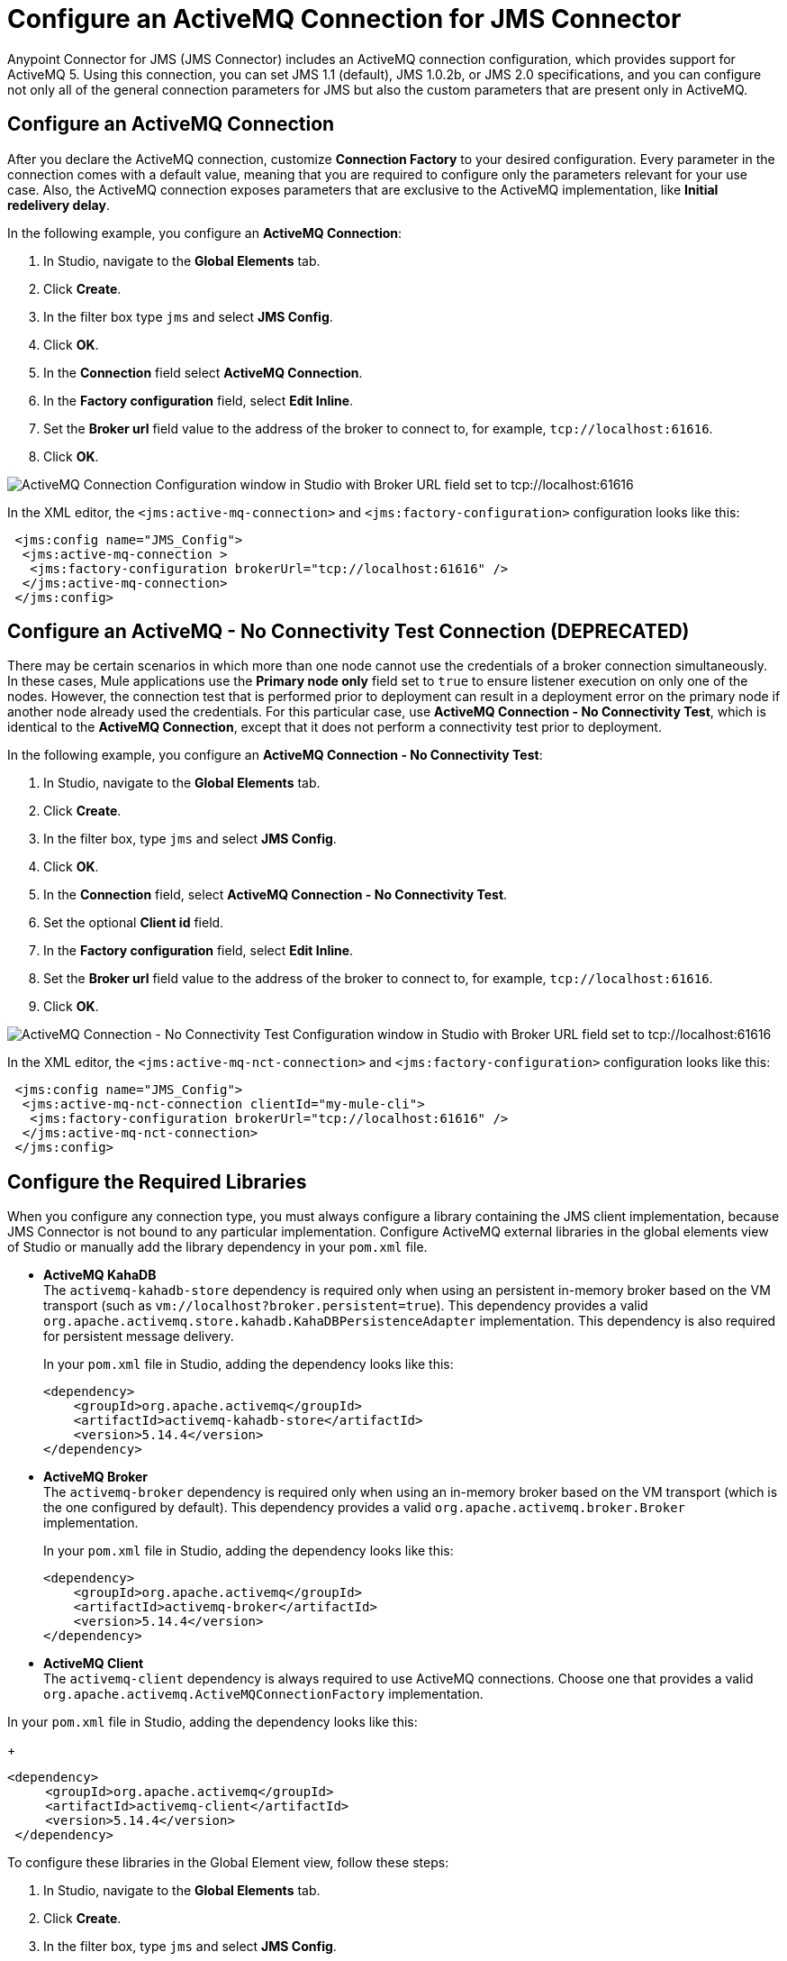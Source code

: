 = Configure an ActiveMQ Connection for JMS Connector
:keywords: jms, connector, jms_1.0.2b, jms_1.1, jms_2.0, activemq


Anypoint Connector for JMS (JMS Connector) includes an ActiveMQ connection configuration, which provides support for ActiveMQ 5. Using this connection, you can set JMS 1.1 (default), JMS 1.0.2b, or JMS 2.0 specifications, and you can configure not only all of the general connection parameters for JMS but also the custom parameters that are present only in ActiveMQ.

== Configure an ActiveMQ Connection

After you declare the ActiveMQ connection, customize *Connection Factory* to your desired configuration. Every parameter in the connection comes with a default value, meaning that you are required to configure only the parameters relevant for your use case. Also, the ActiveMQ connection exposes parameters that are exclusive to the ActiveMQ implementation, like *Initial redelivery delay*.

In the following example, you configure an *ActiveMQ Connection*:

. In Studio, navigate to the *Global Elements* tab.
. Click *Create*.
. In the filter box type `jms` and select *JMS Config*.
. Click *OK*.
. In the *Connection* field select *ActiveMQ Connection*.
. In the *Factory configuration* field, select *Edit Inline*.
. Set the *Broker url* field value to the address of the broker to connect to, for example, `tcp://localhost:61616`.
. Click *OK*.

image::jms-activemq-configuration.png[ActiveMQ Connection Configuration window in Studio with Broker URL field set to tcp://localhost:61616]

In the XML editor, the `<jms:active-mq-connection>` and `<jms:factory-configuration>` configuration looks like this:

[source,xml,linenums]
----
 <jms:config name="JMS_Config">
  <jms:active-mq-connection >
   <jms:factory-configuration brokerUrl="tcp://localhost:61616" />
  </jms:active-mq-connection>
 </jms:config>
----

== Configure an ActiveMQ - No Connectivity Test Connection (DEPRECATED)

There may be certain scenarios in which more than one node cannot use the credentials of a broker connection simultaneously. In these cases, Mule applications use the *Primary node only* field set to `true` to ensure listener execution on only one of the nodes. However, the connection test that is performed prior to deployment can result in a deployment error on the primary node if another node already used the credentials. For this particular case, use *ActiveMQ Connection - No Connectivity Test*, which is identical to the *ActiveMQ Connection*, except that it does not perform a connectivity test prior to deployment.

In the following example, you configure an *ActiveMQ Connection - No Connectivity Test*:

. In Studio, navigate to the *Global Elements* tab.
. Click *Create*.
. In the filter box, type `jms` and select *JMS Config*.
. Click *OK*.
. In the *Connection* field, select *ActiveMQ Connection - No Connectivity Test*.
. Set the optional *Client id* field.
. In the *Factory configuration* field, select *Edit Inline*.
. Set the *Broker url* field value to the address of the broker to connect to, for example, `tcp://localhost:61616`.
. Click *OK*.

image::jms-activemq-nct-configuration.png[ActiveMQ Connection - No Connectivity Test Configuration window in Studio with Broker URL field set to tcp://localhost:61616]

In the XML editor, the `<jms:active-mq-nct-connection>` and `<jms:factory-configuration>` configuration looks like this:

[source,xml,linenums]
----
 <jms:config name="JMS_Config">
  <jms:active-mq-nct-connection clientId="my-mule-cli">
   <jms:factory-configuration brokerUrl="tcp://localhost:61616" />
  </jms:active-mq-nct-connection>
 </jms:config>
----

== Configure the Required Libraries

When you configure any connection type, you must always configure a library containing the JMS client implementation, because JMS Connector is not bound to any particular implementation. Configure ActiveMQ external libraries in the global elements view of Studio or manually add the library dependency in your `pom.xml` file.

* *ActiveMQ KahaDB* +
The `activemq-kahadb-store` dependency is required only when using an persistent in-memory broker based on the VM transport (such as `+vm://localhost?broker.persistent=true+`). This dependency provides a valid `org.apache.activemq.store.kahadb.KahaDBPersistenceAdapter` implementation. This dependency is also required for persistent message delivery.
+
In your `pom.xml` file in Studio, adding the dependency looks like this:
+
[source,xml,linenums]
----
<dependency>
    <groupId>org.apache.activemq</groupId>
    <artifactId>activemq-kahadb-store</artifactId>
    <version>5.14.4</version>
</dependency>
----

* *ActiveMQ Broker* +
The `activemq-broker` dependency is required only when using an in-memory broker based on the VM transport (which is the one configured by default). This dependency provides a valid `org.apache.activemq.broker.Broker` implementation.
+
In your `pom.xml` file in Studio, adding the dependency looks like this:
+
[source,xml,linenums]
----
<dependency>
    <groupId>org.apache.activemq</groupId>
    <artifactId>activemq-broker</artifactId>
    <version>5.14.4</version>
</dependency>
----

* *ActiveMQ Client* +
The `activemq-client` dependency is always required to use ActiveMQ connections. Choose one that provides a valid `org.apache.activemq.ActiveMQConnectionFactory` implementation.

In your `pom.xml` file in Studio, adding the dependency looks like this:
+
[source,xml,linenums]
----
<dependency>
     <groupId>org.apache.activemq</groupId>
     <artifactId>activemq-client</artifactId>
     <version>5.14.4</version>
 </dependency>
----

To configure these libraries in the Global Element view, follow these steps:

. In Studio, navigate to the *Global Elements* tab.
. Click *Create*.
. In the filter box, type `jms` and select *JMS Config*.
. Click *OK*.
. In the *Connection* field, select *ActiveMQ Connection*.
. In the *Required Libraries* section that shows the *ActiveMQ KahaDB*, *ActiveMQ Broker* and *ActiveMQ Client* libraries, click the *Configure...* button to install the dependency.
. Select any of the following install options:

* *Add recommended library* Installs the recommended library.
* *Use local file* Browse to a local file for the required engine library and install it.
* *Add Maven dependency* Browse to the dependency and install it.

.JMS Connector Libraries configuration
image::jms-activemq-libaries.png[Click the Configure button to install the dependencies]


== Configure the In-Memory Broker

By default, Anypoint Connector for ActiveMQ (ActiveMQ Connector) uses an in-memory broker, which makes it
easy to start building an application without configuring a connection against an external broker.
The in-memory broker is required to configure both the *ActiveMQ KahaDB* and *ActiveMQ Broker* libraries. The default URL is:

`vm://localhost?broker.persistent=false&broker.useJmx=false`

To configure the in-memory broker in Studio, follow these steps:

. In Studio, open the *JMS Config* global element window.
. In the *Connection Factory* section, set the *Factory configuration* field to *Edit inline*.
. Set the *Broker url* field to the address of the broker to connect, for example, `vm://localhost?broker.persistent=false&broker.useJmx=false` .
. Click *OK*.

.JMS Connector In-Memory Broker Configuration
image::jms-activemq-broker.png[Set the Broker url field to the address of the broker to connect]

In the XML editor, the `brokerUrl` configuration looks like this:

[source,xml,linenums]
----
<jms:config name="JMS_Config" doc:name="JMS Config">
		<jms:active-mq-connection >
			<jms:factory-configuration brokerUrl="vm://localhost?broker.persistent=false&amp;broker.useJmx=false"/>
		</jms:active-mq-connection>
	</jms:config>
----

== Configure Message Redelivery

When a message cannot be processed correctly, it's not acknowledged. The message is then redelivered and probably again not processed correctly, which causes the cycle to execute indefinitely.

To prevent a message from endless redelivery, configure the *Max redelivery* field.  +
By default, JMS Connector uses a maximum redelivery value of `0`, which means that messages won't be redelivered, regardless of whether the message is recovered or rolled back from a transaction. If the message has persistent delivery set, ActiveMQ sends the message to a `DLQ.QUEUE` (a dead letter queue).

ActiveMQ also enables you to configure a client-side redelivery.

* The *Initial redelivery delay* field enables you to configure, in milliseconds, how much time to wait before the first message redelivers. +
* The *Redelivery delay* field enables you to configure, in milliseconds, how much time to wait until the message is subsequently redelivered after the first redelivery.

To configure these fields in Studio, follow these steps:

. In Studio, open the *JMS Config* global element window.
. In the *Connection Factory* section, set the *Factory configuration* field to *Edit inline*.
. Set the *Initial redelivery delay* field to `1000`.
. Set the *Redelivery delay* field to `100`.
. Set the *Max redelivery* field to `10`.
. Click *OK*.

.JMS Connector Redelivery configuration
image::jms-activemq-redelivery.png[Set the Max redelivery field to 10]

In the XML editor, the `maxRedelivery`,`redeliveryDelay`, and `initialRedeliveryDelay` configurations look like this:

[source,xml,linenums]
----
<jms:config name="JMS_Config">
  <jms:active-mq-connection>
    <jms:factory-configuration maxRedelivery="10"
      redeliveryDelay="100"
      initialRedeliveryDelay="1000"/>
  </jms:active-mq-connection>
</jms:config>
----

== Configure Trusted Packages

ActiveMQ versions 5.12.2, 5.13.0, and later restrict the classes that can be serialized and deserialized, helping to prevent the execution of a malicious payload on the host system.

For ActiveMQ, JMS Connector enables by default only the JDK and JRE provided classes, so if you
need to exchange object messages, you must add the packages your applications use by activating the *Trusted packages* field. +
Even though you can also enable the *Trust all packages* field to allow the serialization of more classes by allowing any object to be serialized and deserialized, this is not as secure as leaving it disabled in most cases. Keep this parameter disabled to improve the security and help prevent malicious attacks.

In the following example, you configure the connection to enable only users who are compliant with the `com.mulesoft.someapp` and `com.mulesoft.someapp.model` packages to consume and produce ObjectMessages:

. In Studio, open the *JMS Config* global element window.
. In the *Connection Factory* section, set the *Factory configuration* field to *Edit inline*.
. Select the *Trusted packages* field.
. Click the plus sign to add a new package.
. In the *Trusted package* window, set the *Value* field to `com.mulesoft.someapp`.
. Click *Finish*.
. Repeat Step 4.
. In the *Trusted package* window, set the *Value* field to `com.mulesoft.someapp.model`.
. Click *Finish*.
. Select the *Trust all packages* field.
. Click *OK*.

.JMS Connector Trusted Packages configuration
image::jms-activemq-packages.png[Select the Trusted packages and Trust all packages field]

In the XML editor, the `<jms:trusted-packages>` and `trustAllPackages` configurations look like this:

[source,xml,linenums]
----
<jms:config name="JMS_Config">
  <jms:active-mq-connection>
    <jms:factory-configuration trustAllPackages="true">
      <jms:trusted-packages >
        <jms:trusted-package value="com.mulesoft.someapp" />
        <jms:trusted-package value="com.mulesoft.someapp.model" />
      </jms:trusted-packages>
    </jms:factory-configuration>
  </jms:active-mq-connection>
</jms:config>
----

== Configure SSL Connections

JMS Connector version 1.3.0 and later enables you to configure ActiveMQ connections with SSL configurations to establish secure and encrypted connections against the ActiveMQ broker:

. In Studio, navigate to the *Global Elements* tab.
. Click *Create*.
. In the filter box type `jms` and select *JMS Config*.
. Click *OK*.
. In the *Connection* field select *ActiveMQ Connection*.
. Navigate to the *TLS/SSL* tab.
. In the *TLS Configuration* field, select *Edit Inline*
. In the *Trust Store Configuration* section, set the following fields:
+
* *Path*: `client.ts` +
* *Password*: `password` +
[start=9]
. In the *Key Store Configuration* section, set the following fields:
+
* *Path*: `client.ks` +
* *Alias*: `client` +
* *Key Password*: `password` +
* *Password*: `password` +
[start-10]
. Click *OK*.

.JMS Connector SSK Configuration
image::jms-activemq-ssl.png[SSL Configuration.]

In the XML editor, the `<jms:active-mq-connection>`, `<tls:trust-store>`, and `<tls:key-store>` configuration looks like this:

[source,xml,linenums]
----
<jms:config name="JMS_Config">
  <jms:active-mq-connection>
   <tls:context>
    <tls:trust-store
      path="client.ts"
      password="password" />
    <tls:key-store
      path="client.ks"
      password="password"
      keyPassword="password"
      alias="client" />
   </tls:context>
  </jms:active-mq-connection>
</jms:config>
----

JMS Connector can also reference global TLS context configurations to reuse and share the same TLS context between connectors as shown in the following example with Anypoint Connector for HTTP (HTTP Connector):

[source,xml,linenums]
----
<!--  HTTP Requester Configuration -->
<http:request-config name="HTTP_Request_configuration">
  <http:request-connection tlsContext="TLS_Context" />
</http:request-config>

<!--  JMS Configuration -->
<jms:config name="JMS_Config">
  <jms:active-mq-connection tlsContext="TLS_Context"/>
</jms:config>

<!--  Reusable TLS Context -->
<tls:context name="TLS_Context">
 <tls:trust-store
  path="client.ts"
  password="password" />
<tls:key-store
  path="client.ks"
  password="password"
  keyPassword="password"
  alias="client" />
</tls:context>
----


== See Also

* xref:jms-connector-reference.adoc[JMS Connector Reference]
